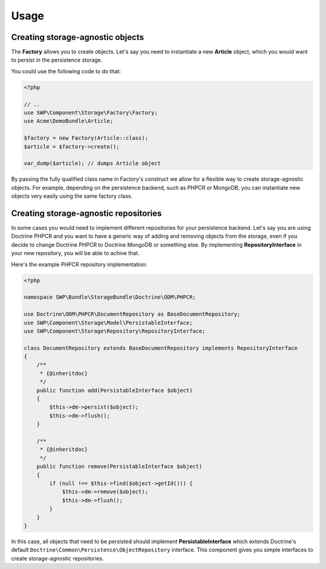 Usage
=====

Creating storage-agnostic objects
---------------------------------

The **Factory** allows you to create objects. Let's say you need to instantiate a new **Article** object,
which you would want to persist in the persistence storage.

You could use the following code to do that:

.. code-block:: php

   <?php

   // ..
   use SWP\Component\Storage\Factory\Factory;
   use Acme\DemoBundle\Article;

   $factory = new Factory(Article::class);
   $article = $factory->create();

   var_dump($article); // dumps Article object

By passing the fully qualified class name in Factory's construct we allow for a flexible way to create
storage-agnostic objects. For example, depending on the persistence backend, such as PHPCR or MongoDB,
you can instantiate new objects very easily using the same factory class.

Creating storage-agnostic repositories
--------------------------------------

In some cases you would need to implement different repositories for your persistence backend.
Let's say you are using Doctrine PHPCR and you want to have a generic way of adding and removing
objects from the storage, even if you decide to change Doctrine PHPCR to Doctrine MongoDB or something else.
By implementing **RepositoryInterface** in your new repository, you will be able to achive that.

Here's the example PHPCR repository implementation:

.. code-block:: php

    <?php

    namespace SWP\Bundle\StorageBundle\Doctrine\ODM\PHPCR;

    use Doctrine\ODM\PHPCR\DocumentRepository as BaseDocumentRepository;
    use SWP\Component\Storage\Model\PersistableInterface;
    use SWP\Component\Storage\Repository\RepositoryInterface;

    class DocumentRepository extends BaseDocumentRepository implements RepositoryInterface
    {
        /**
         * {@inheritdoc}
         */
        public function add(PersistableInterface $object)
        {
            $this->dm->persist($object);
            $this->dm->flush();
        }

        /**
         * {@inheritdoc}
         */
        public function remove(PersistableInterface $object)
        {
            if (null !== $this->find($object->getId())) {
                $this->dm->remove($object);
                $this->dm->flush();
            }
        }
    }

In this case, all objects that need to be persisted should implement **PersistableInterface**
which extends Doctrine's default ``Doctrine\Common\Persistence\ObjectRepository`` interface.
This component gives you simple interfaces to create storage-agnostic repositories.
